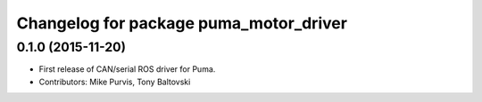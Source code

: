 ^^^^^^^^^^^^^^^^^^^^^^^^^^^^^^^^^^^^^^^
Changelog for package puma_motor_driver
^^^^^^^^^^^^^^^^^^^^^^^^^^^^^^^^^^^^^^^

0.1.0 (2015-11-20)
------------------
* First release of CAN/serial ROS driver for Puma.
* Contributors: Mike Purvis, Tony Baltovski
